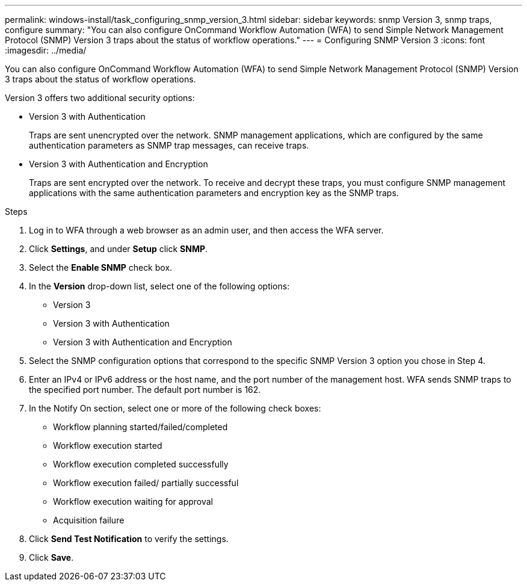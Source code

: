 ---
permalink: windows-install/task_configuring_snmp_version_3.html
sidebar: sidebar
keywords: snmp Version 3, snmp traps, configure
summary: "You can also configure OnCommand Workflow Automation (WFA) to send Simple Network Management Protocol (SNMP) Version 3 traps about the status of workflow operations."
---
= Configuring SNMP Version 3
:icons: font
:imagesdir: ../media/

[.lead]
You can also configure OnCommand Workflow Automation (WFA) to send Simple Network Management Protocol (SNMP) Version 3 traps about the status of workflow operations.

Version 3 offers two additional security options:

* Version 3 with Authentication
+
Traps are sent unencrypted over the network. SNMP management applications, which are configured by the same authentication parameters as SNMP trap messages, can receive traps.

* Version 3 with Authentication and Encryption
+
Traps are sent encrypted over the network. To receive and decrypt these traps, you must configure SNMP management applications with the same authentication parameters and encryption key as the SNMP traps.

.Steps
. Log in to WFA through a web browser as an admin user, and then access the WFA server.
. Click *Settings*, and under *Setup* click *SNMP*.
. Select the *Enable SNMP* check box.
. In the *Version* drop-down list, select one of the following options:
 ** Version 3
 ** Version 3 with Authentication
 ** Version 3 with Authentication and Encryption
. Select the SNMP configuration options that correspond to the specific SNMP Version 3 option you chose in Step 4.
. Enter an IPv4 or IPv6 address or the host name, and the port number of the management host. WFA sends SNMP traps to the specified port number. The default port number is 162.
. In the Notify On section, select one or more of the following check boxes:
 ** Workflow planning started/failed/completed
 ** Workflow execution started
 ** Workflow execution completed successfully
 ** Workflow execution failed/ partially successful
 ** Workflow execution waiting for approval
 ** Acquisition failure
. Click *Send Test Notification* to verify the settings.
. Click *Save*.
